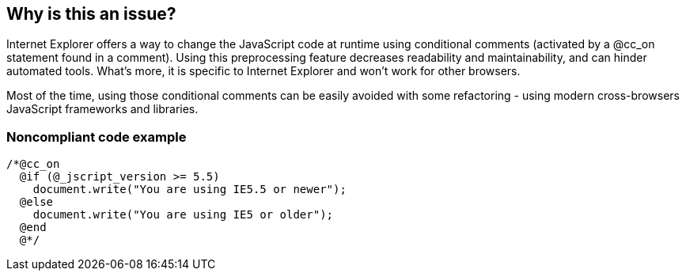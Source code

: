 == Why is this an issue?

Internet Explorer offers a way to change the JavaScript code at runtime using conditional comments (activated by a @cc_on statement found in a comment). Using this preprocessing feature decreases readability and maintainability, and can hinder automated tools. What's more, it is specific to Internet Explorer and won't work for other browsers.


Most of the time, using those conditional comments can be easily avoided with some refactoring - using modern cross-browsers JavaScript frameworks and libraries.


=== Noncompliant code example

[source,javascript]
----
/*@cc_on
  @if (@_jscript_version >= 5.5)
    document.write("You are using IE5.5 or newer");
  @else
    document.write("You are using IE5 or older");
  @end
  @*/
----


ifdef::env-github,rspecator-view[]

'''
== Implementation Specification
(visible only on this page)

=== Message

Refactor your code to avoid using Internet Explorer's conditional comments.


'''
== Comments And Links
(visible only on this page)

=== on 1 Nov 2019, 16:28:18 Elena Vilchik wrote:
See \https://github.com/SonarSource/SonarJS/issues/1698

endif::env-github,rspecator-view[]
